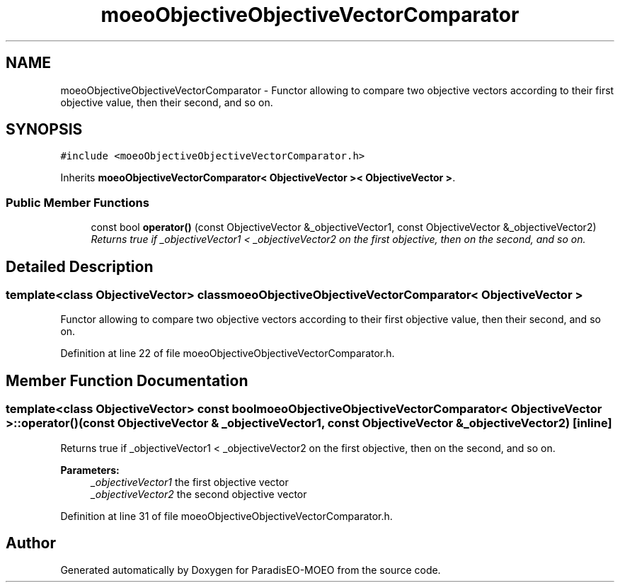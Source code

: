 .TH "moeoObjectiveObjectiveVectorComparator" 3 "5 Jul 2007" "Version 1.0-beta" "ParadisEO-MOEO" \" -*- nroff -*-
.ad l
.nh
.SH NAME
moeoObjectiveObjectiveVectorComparator \- Functor allowing to compare two objective vectors according to their first objective value, then their second, and so on.  

.PP
.SH SYNOPSIS
.br
.PP
\fC#include <moeoObjectiveObjectiveVectorComparator.h>\fP
.PP
Inherits \fBmoeoObjectiveVectorComparator< ObjectiveVector >< ObjectiveVector >\fP.
.PP
.SS "Public Member Functions"

.in +1c
.ti -1c
.RI "const bool \fBoperator()\fP (const ObjectiveVector &_objectiveVector1, const ObjectiveVector &_objectiveVector2)"
.br
.RI "\fIReturns true if _objectiveVector1 < _objectiveVector2 on the first objective, then on the second, and so on. \fP"
.in -1c
.SH "Detailed Description"
.PP 

.SS "template<class ObjectiveVector> class moeoObjectiveObjectiveVectorComparator< ObjectiveVector >"
Functor allowing to compare two objective vectors according to their first objective value, then their second, and so on. 
.PP
Definition at line 22 of file moeoObjectiveObjectiveVectorComparator.h.
.SH "Member Function Documentation"
.PP 
.SS "template<class ObjectiveVector> const bool \fBmoeoObjectiveObjectiveVectorComparator\fP< ObjectiveVector >::operator() (const ObjectiveVector & _objectiveVector1, const ObjectiveVector & _objectiveVector2)\fC [inline]\fP"
.PP
Returns true if _objectiveVector1 < _objectiveVector2 on the first objective, then on the second, and so on. 
.PP
\fBParameters:\fP
.RS 4
\fI_objectiveVector1\fP the first objective vector 
.br
\fI_objectiveVector2\fP the second objective vector 
.RE
.PP

.PP
Definition at line 31 of file moeoObjectiveObjectiveVectorComparator.h.

.SH "Author"
.PP 
Generated automatically by Doxygen for ParadisEO-MOEO from the source code.
